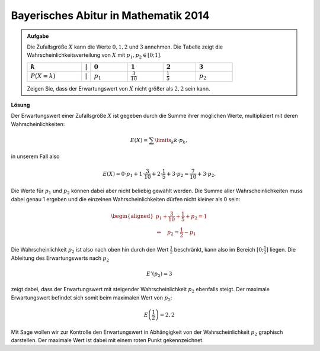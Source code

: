 Bayerisches Abitur in Mathematik 2014
-------------------------------------

.. admonition:: Aufgabe

  Die Zufallsgröße :math:`X` kann die Werte :math:`0, 1, 2` und
  :math:`3` annehmen. Die Tabelle
  zeigt die Wahrscheinlichkeitsverteilung von :math:`X` mit :math:`p_1,p_2\in[0;1]`.
  
  ================================  =============  =============================  ======================================  =====================================  =================================
  :math:`k`                         :math:`\vert`  :math:`0`                      :math:`1`                               :math:`2`                              :math:`3`
  ================================  =============  =============================  ======================================  =====================================  =================================
  :math:`P(X=k)\vphantom{1\over2}`  :math:`\vert`  :math:`p_1\vphantom{1\over2}`  :math:`\frac{3}{10}\vphantom{1\over2}`  :math:`\frac{1}{5}\vphantom{1\over2}`  :math:`p_2\vphantom{1\over2}`
  ================================  =============  =============================  ======================================  =====================================  =================================
  
  Zeigen Sie, dass der Erwartungswert von :math:`X` nicht größer als
  :math:`2,2` sein kann.

**Lösung**     

Der Erwartungswert einer Zufallsgröße :math:`X` ist gegeben durch die Summe ihrer
möglichen Werte, multipliziert mit deren Wahrscheinlichkeiten:

.. math::

  E(X) = \sum\limits_k k\cdot p_k,

in unserem Fall also

.. math::

  E(X) = 0\cdot p_1+1\cdot \frac{3}{10}+2\cdot \frac{1}{5}+3\cdot p_2 = \frac{7}{10} + 3\cdot p_2.

Die Werte für :math:`p_1` und :math:`p_2` können dabei aber nicht beliebig gewählt werden. Die
Summe aller Wahrscheinlichkeiten muss dabei genau 1 ergeben und die einzelnen Wahrscheinlichkeiten
dürfen nicht kleiner als 0 sein:

.. math::

  \begin{aligned}
  p_1+\frac{3}{10}+ \frac{1}{5}+p_2=1\\
  \Rightarrow\quad p_2=\frac{1}{2}-p_1
  \end{aligned}

Die Wahrscheinlichkeit :math:`p_2` ist also nach oben hin durch den Wert :math:`\frac{1}{2}`
beschränkt, kann also im Bereich :math:`[0;\frac{1}{2}]` liegen. Die Ableitung des Erwartungswerts
nach :math:`p_2`

.. math::

  E'(p_2)=3

zeigt dabei, dass der Erwartungswert mit steigender Wahrscheinlichkeit :math:`p_2` ebenfalls steigt.
Der maximale Erwartungswert befindet sich somit beim maximalen Wert von :math:`p_2`:

.. math::

  E\left(\frac{1}{2}\right)=2{,}2

Mit Sage wollen wir zur Kontrolle den Erwartungswert in Abhängigkeit von der Wahrscheinlichkeit :math:`p_2`
graphisch darstellen. Der maximale Wert ist dabei mit einem roten Punkt gekennzeichnet.

.. sagecellserver::

     sage: @interact
     sage: def _(p1=slider(0., 1., 0.1),
     ...         p2=slider(0., 1., 0.1),
     ...         p3=slider(0., 1., 0.01), eps=3e-16):
     sage:     p0 = 1-p1-p2-p3
     sage:     if p0 >= -eps:
     ...           print 'p_0 =', p0
     ...           print 'E =', p1+2*p2+3*p3
     ...       else:
     ...           print 'p_0 =', p0, '  Negative Werte sind nicht erlaubt'

..  end of output

